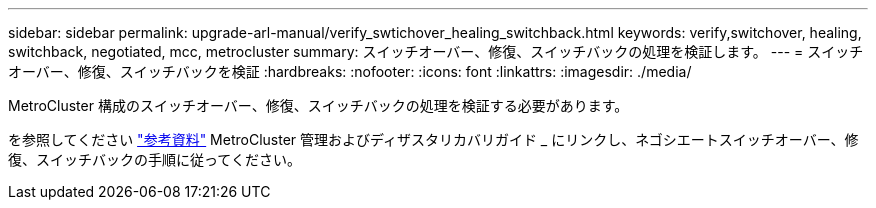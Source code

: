 ---
sidebar: sidebar 
permalink: upgrade-arl-manual/verify_swtichover_healing_switchback.html 
keywords: verify,switchover, healing, switchback, negotiated, mcc, metrocluster 
summary: スイッチオーバー、修復、スイッチバックの処理を検証します。 
---
= スイッチオーバー、修復、スイッチバックを検証
:hardbreaks:
:nofooter: 
:icons: font
:linkattrs: 
:imagesdir: ./media/


[role="lead"]
MetroCluster 構成のスイッチオーバー、修復、スイッチバックの処理を検証する必要があります。

を参照してください link:other_references.html["参考資料"] MetroCluster 管理およびディザスタリカバリガイド _ にリンクし、ネゴシエートスイッチオーバー、修復、スイッチバックの手順に従ってください。
